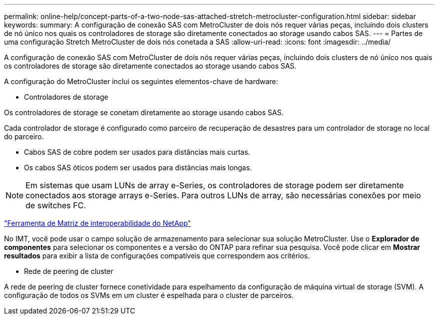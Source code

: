 ---
permalink: online-help/concept-parts-of-a-two-node-sas-attached-stretch-metrocluster-configuration.html 
sidebar: sidebar 
keywords:  
summary: A configuração de conexão SAS com MetroCluster de dois nós requer várias peças, incluindo dois clusters de nó único nos quais os controladores de storage são diretamente conectados ao storage usando cabos SAS. 
---
= Partes de uma configuração Stretch MetroCluster de dois nós conetada a SAS
:allow-uri-read: 
:icons: font
:imagesdir: ../media/


[role="lead"]
A configuração de conexão SAS com MetroCluster de dois nós requer várias peças, incluindo dois clusters de nó único nos quais os controladores de storage são diretamente conectados ao storage usando cabos SAS.

A configuração do MetroCluster inclui os seguintes elementos-chave de hardware:

* Controladores de storage


Os controladores de storage se conetam diretamente ao storage usando cabos SAS.

Cada controlador de storage é configurado como parceiro de recuperação de desastres para um controlador de storage no local do parceiro.

* Cabos SAS de cobre podem ser usados para distâncias mais curtas.
* Os cabos SAS óticos podem ser usados para distâncias mais longas.


[NOTE]
====
Em sistemas que usam LUNs de array e-Series, os controladores de storage podem ser diretamente conectados aos storage arrays e-Series. Para outros LUNs de array, são necessárias conexões por meio de switches FC.

====
https://mysupport.netapp.com/matrix["Ferramenta de Matriz de interoperabilidade do NetApp"]

No IMT, você pode usar o campo solução de armazenamento para selecionar sua solução MetroCluster. Use o *Explorador de componentes* para selecionar os componentes e a versão do ONTAP para refinar sua pesquisa. Você pode clicar em *Mostrar resultados* para exibir a lista de configurações compatíveis que correspondem aos critérios.

* Rede de peering de cluster


A rede de peering de cluster fornece conetividade para espelhamento da configuração de máquina virtual de storage (SVM). A configuração de todos os SVMs em um cluster é espelhada para o cluster de parceiros.
